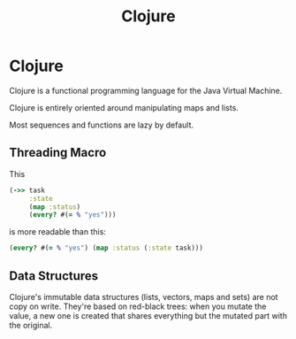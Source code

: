 #+TITLE: Clojure
#+ABSTRACT: Clojure is a functional programming language for the Java Virtual Machine.

* Clojure

Clojure is a functional programming language for the Java Virtual Machine.

Clojure is entirely oriented around manipulating maps and lists.

Most sequences and functions are lazy by default.

** Threading Macro

This

#+BEGIN_SRC clojure
(->> task
     :state
     (map :status)
     (every? #(= % "yes")))
#+END_SRC

is more readable than this:

#+BEGIN_SRC clojure
(every? #(= % "yes") (map :status (:state task)))
#+END_SRC
** Data Structures

Clojure's immutable data structures (lists, vectors, maps and sets) are not copy
on write. They're based on red-black trees: when you mutate the value, a new one
is created that shares everything but the mutated part with the original.
